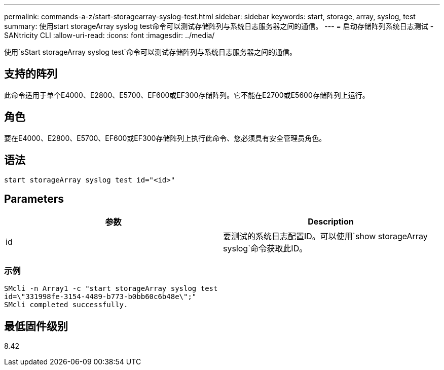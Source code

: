 ---
permalink: commands-a-z/start-storagearray-syslog-test.html 
sidebar: sidebar 
keywords: start, storage, array, syslog, test 
summary: 使用start storageArray syslog test命令可以测试存储阵列与系统日志服务器之间的通信。 
---
= 启动存储阵列系统日志测试 - SANtricity CLI
:allow-uri-read: 
:icons: font
:imagesdir: ../media/


[role="lead"]
使用`sStart storageArray syslog test`命令可以测试存储阵列与系统日志服务器之间的通信。



== 支持的阵列

此命令适用于单个E4000、E2800、E5700、EF600或EF300存储阵列。它不能在E2700或E5600存储阵列上运行。



== 角色

要在E4000、E2800、E5700、EF600或EF300存储阵列上执行此命令、您必须具有安全管理员角色。



== 语法

[source, cli]
----
start storageArray syslog test id="<id>"
----


== Parameters

[cols="2*"]
|===
| 参数 | Description 


 a| 
id
 a| 
要测试的系统日志配置ID。可以使用`show storageArray syslog`命令获取此ID。

|===


=== 示例

[listing]
----
SMcli -n Array1 -c "start storageArray syslog test
id=\"331998fe-3154-4489-b773-b0bb60c6b48e\";"
SMcli completed successfully.
----


== 最低固件级别

8.42
